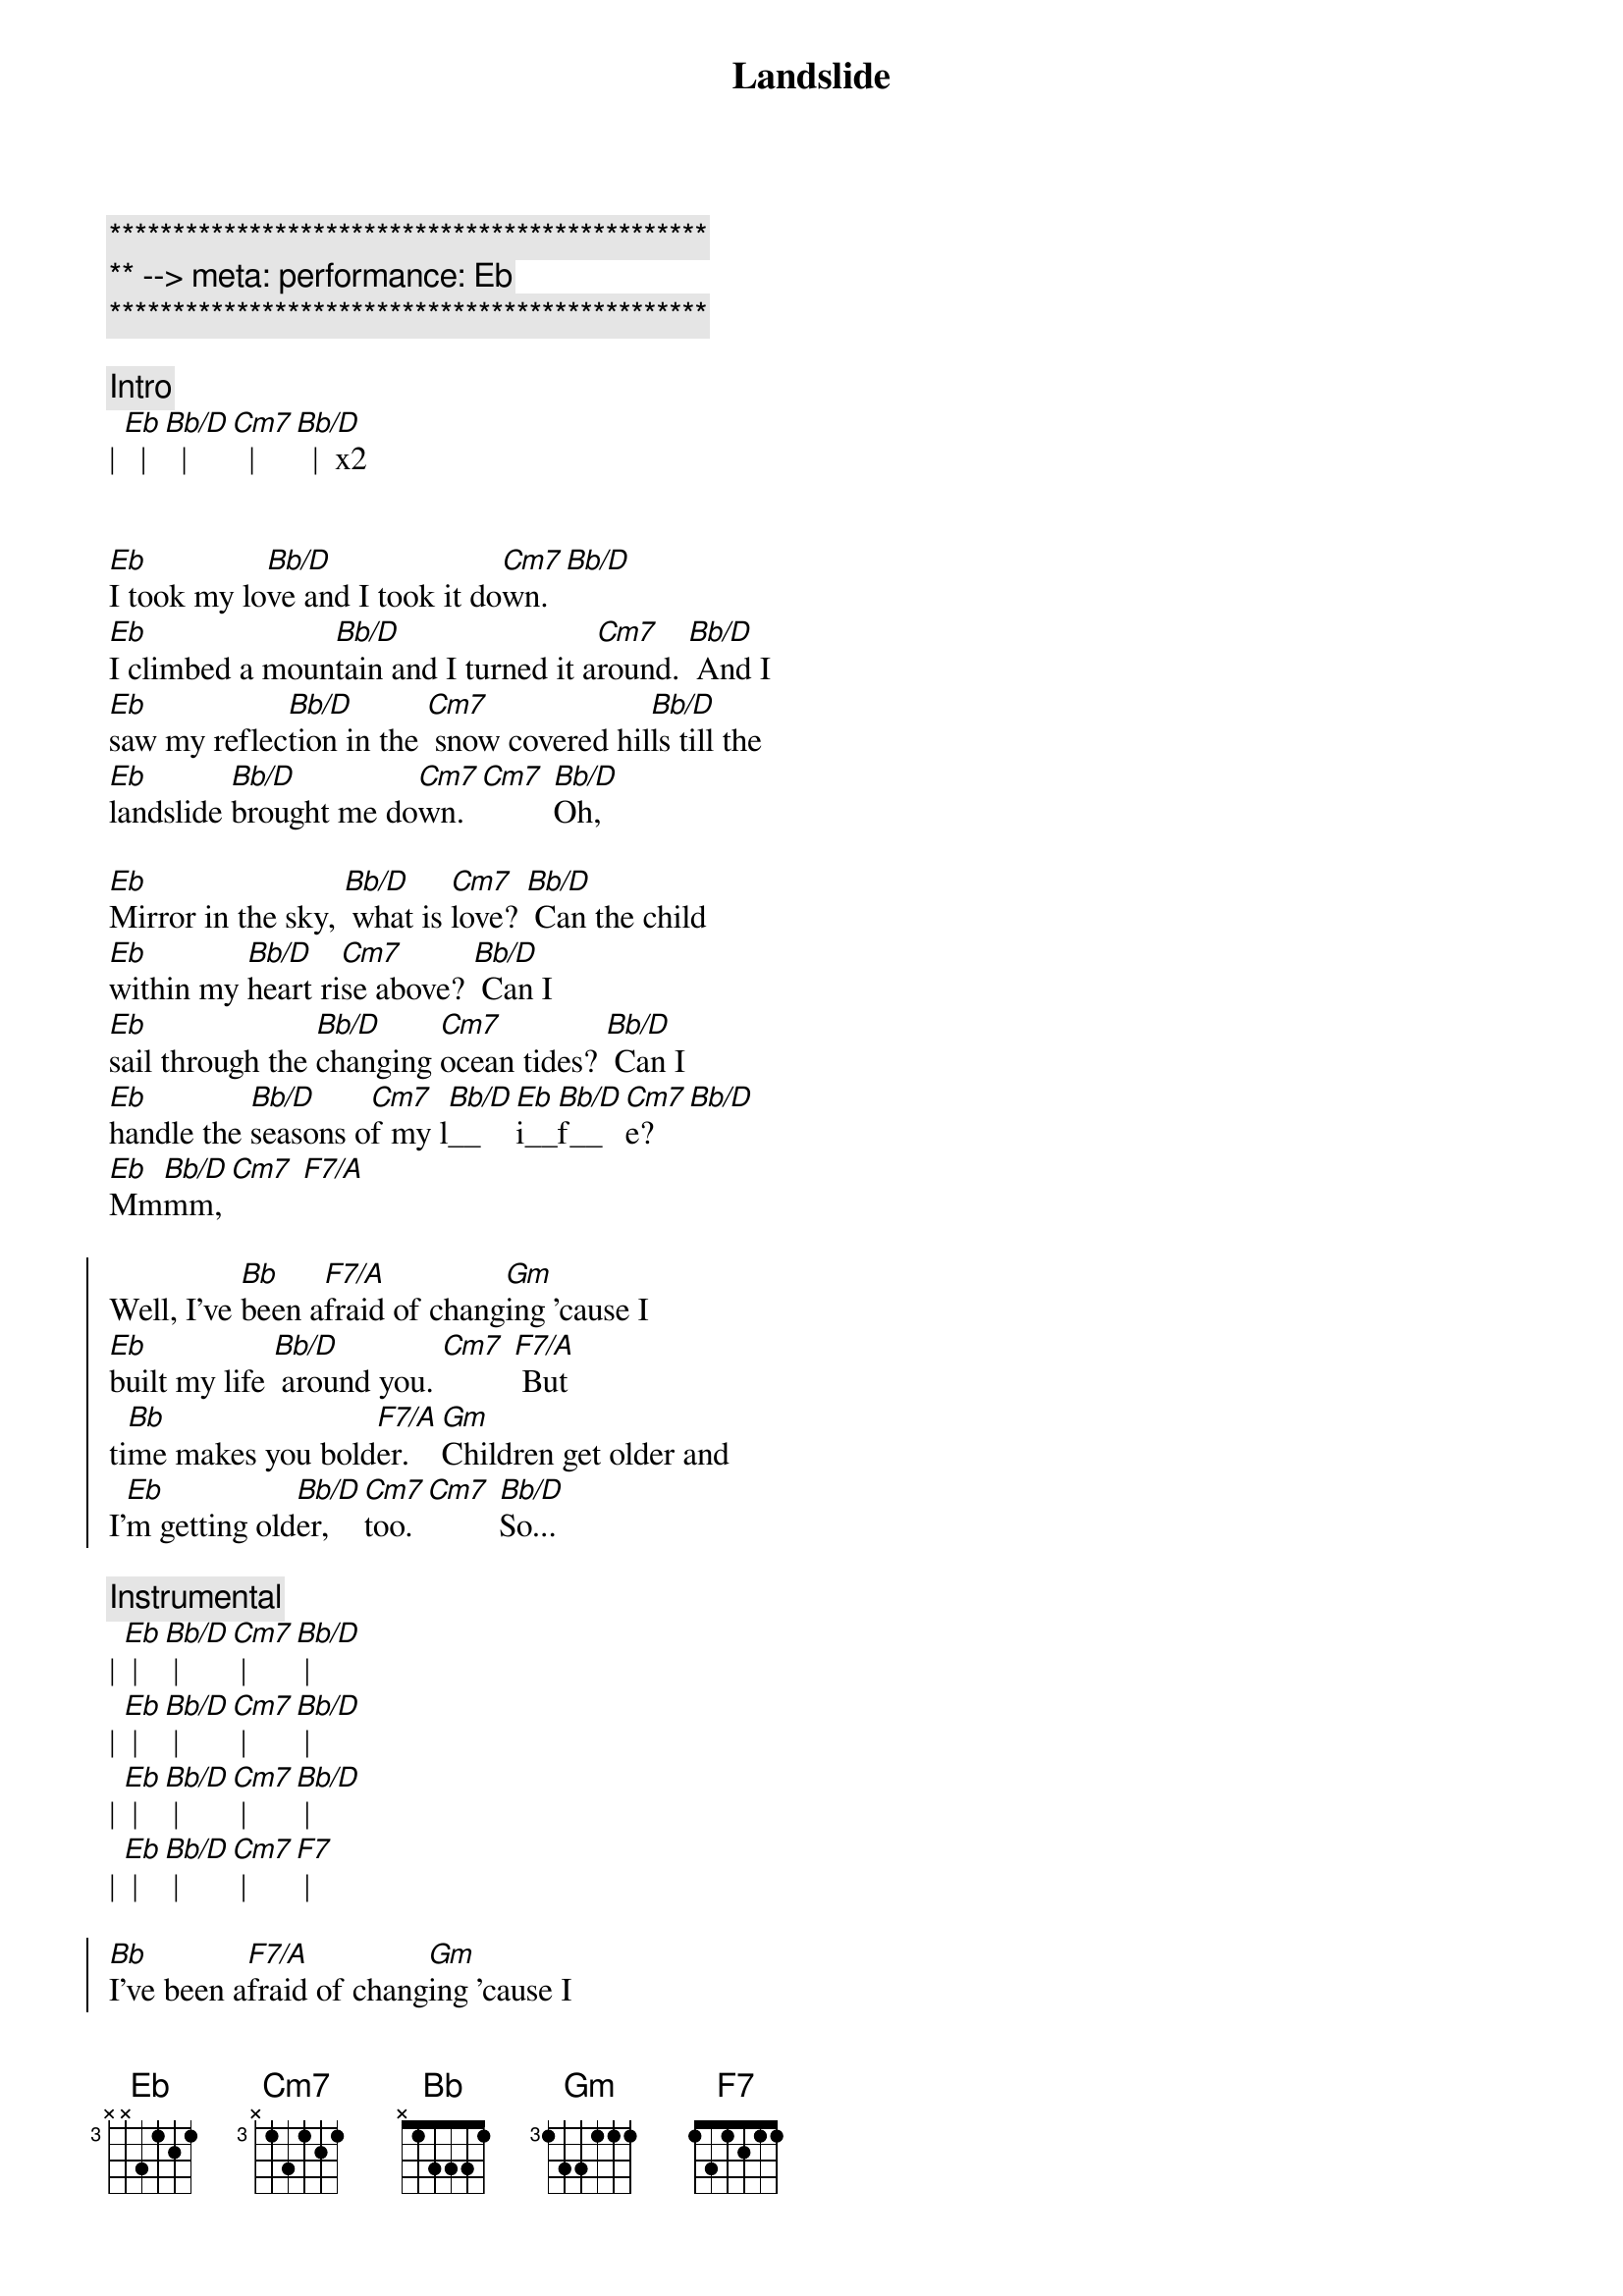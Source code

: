 {title: Landslide}
{artist: Fleetwood Mac}
{key: Eb}
{meta: performance: Eb}

{c:***********************************************}
{c:** --> meta: performance: Eb}
{c:***********************************************}

{c:Intro}
| [Eb]  | [Bb/D]  | [Cm7]  | [Bb/D]  |  x2


{sov}
[Eb]I took my lo[Bb/D]ve and I took it do[Cm7]wn. [Bb/D]
[Eb]I climbed a moun[Bb/D]tain and I turned it a[Cm7]round. [Bb/D] And I
[Eb]saw my reflec[Bb/D]tion in the [Cm7] snow covered hil[Bb/D]ls till the
[Eb]landslide [Bb/D]brought me do[Cm7]wn. [Cm7] [Bb/D]Oh,
{eov}

{sov}
[Eb]Mirror in the sky, [Bb/D] what is [Cm7]love? [Bb/D] Can the child
[Eb]within my [Bb/D]heart ri[Cm7]se above? [Bb/D] Can I
[Eb]sail through the [Bb/D]changing [Cm7]ocean tides? [Bb/D] Can I
[Eb]handle the [Bb/D]seasons o[Cm7]f my l[Bb/D]__[Eb]i__[Bb/D]f__[Cm7]e? [Bb/D]
[Eb]Mm[Bb/D]mm, [Cm7] [F7/A] 
{eov}

{soc}
Well, I've [Bb]been a[F7/A]fraid of chang[Gm]ing 'cause I
[Eb]built my life [Bb/D] around you. [Cm7] [F7/A] But
ti[Bb]me makes you bold[F7/A]er. [Gm]Children get older and
I'[Eb]m getting old[Bb/D]er, [Cm7]too. [Cm7] [Bb/D]So...
{eoc}

{comment: Instrumental}
| [Eb] | [Bb/D] | [Cm7] | [Bb/D] |
| [Eb] | [Bb/D] | [Cm7] | [Bb/D] |
| [Eb] | [Bb/D] | [Cm7] | [Bb/D] |
| [Eb] | [Bb/D] | [Cm7] | [F7] |

{soc}
[Bb]I've been a[F7/A]fraid of chang[Gm]ing 'cause I
[Eb]built my life [Bb/D] around you. [Cm7] [F7/A] But
ti[Bb]me makes you bold[F7/A]er. [Gm]Children get older and
I'[Eb]m getting old[Bb/D]er, [Cm7]too. [Bb/D]
I'[Eb]m getting old[Bb/D]er, [Cm7]too. [Cm7] [Bb/D]So...
{eoc}

{sov}
[Eb]take this lo[Bb/D]ve, take it do[Cm7]wn. [Bb/D] Oh,
[Eb]if you climb a moun[Bb/D]tain and you turn a[Cm7]round, [Bb/D] if you
[Eb]see my reflec[Bb/D]tion in the [Cm7]snow covered hil[Bb/D]ls well, the
[Eb]landslide will [Bb/D]bring it do[Cm7]wn, [Cm7] [Bb/D]down.
{eov}

{c:Outro}
And if you [Eb]see my reflec[Bb/D]tion in the [Cm7] snow covered hil[Bb/D]ls (hold) well, maybe the
[Eb]landslide'll [Bb/D]bring it do[Cm7]wn. Well, [Bb/D] well, the
[Eb]landslide'll [Bb/D]bring it do[Cm7]wn.
